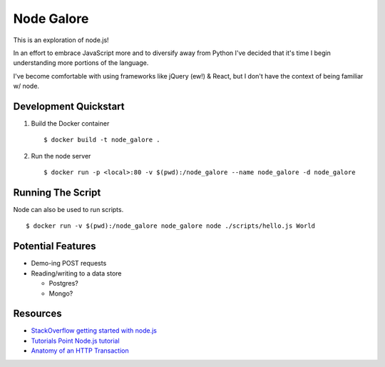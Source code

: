 Node Galore
===========

This is an exploration of node.js!

In an effort to embrace JavaScript more and to diversify away from Python I've decided that it's time I begin understanding more portions of the language.

I've become comfortable with using frameworks like jQuery (ew!) & React, but I don't have the context of being familiar w/ node.



Development Quickstart
----------------------

1. Build the Docker container

   ::

     $ docker build -t node_galore .

2. Run the node server

   ::

     $ docker run -p <local>:80 -v $(pwd):/node_galore --name node_galore -d node_galore


Running The Script
------------------

Node can also be used to run scripts.

::

  $ docker run -v $(pwd):/node_galore node_galore node ./scripts/hello.js World


Potential Features
------------------

* Demo-ing POST requests
* Reading/writing to a data store
   
  * Postgres?

  * Mongo?


Resources
---------

* `StackOverflow getting started with node.js <https://stackoverflow.com/documentation/node.js/340/getting-started-with-node-js#t=201708230005090196811>`__
* `Tutorials Point Node.js tutorial <https://www.tutorialspoint.com/nodejs>`__
* `Anatomy of an HTTP Transaction <https://nodejs.org/en/docs/guides/anatomy-of-an-http-transaction/>`__
